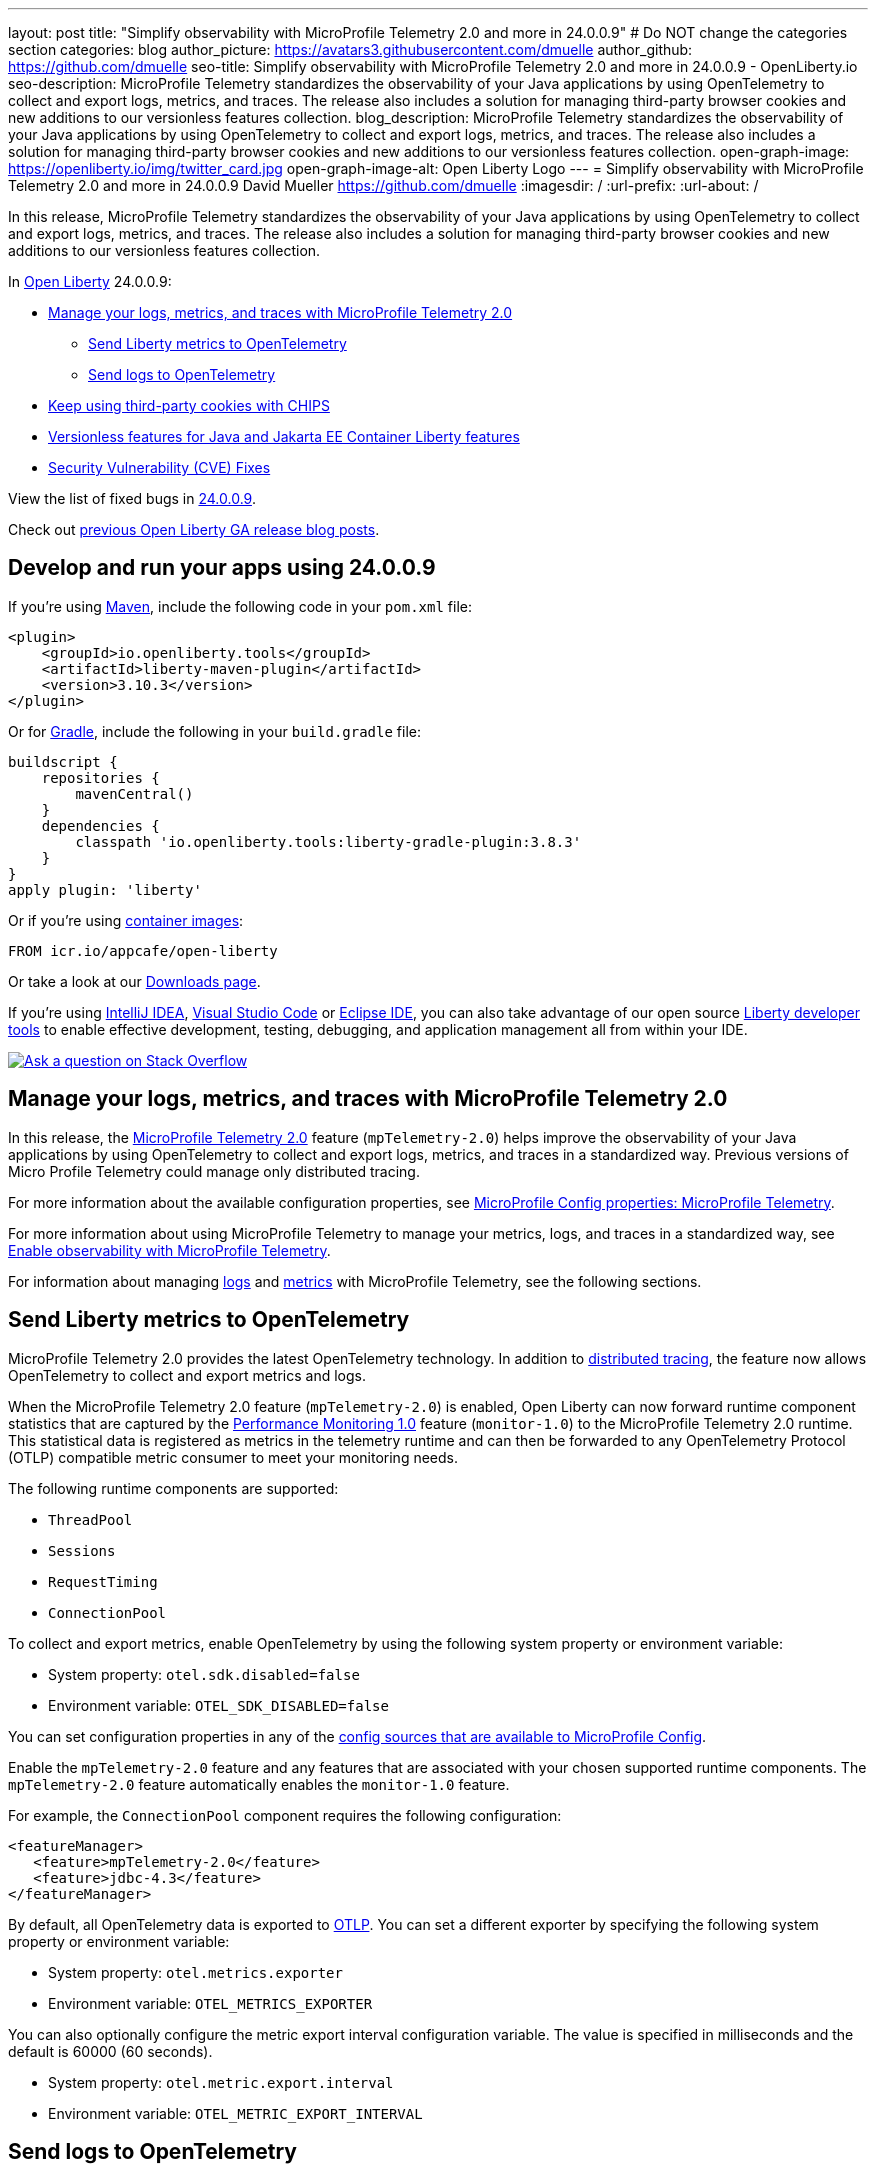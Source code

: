 ---
layout: post
title: "Simplify observability with MicroProfile Telemetry 2.0 and more in 24.0.0.9"
# Do NOT change the categories section
categories: blog
author_picture: https://avatars3.githubusercontent.com/dmuelle
author_github: https://github.com/dmuelle
seo-title: Simplify observability with MicroProfile Telemetry 2.0 and more in 24.0.0.9 - OpenLiberty.io
seo-description: MicroProfile Telemetry standardizes the observability of your Java applications by using OpenTelemetry to collect and export logs, metrics, and traces. The release also includes a solution for managing third-party browser cookies and new additions to our versionless features collection.
blog_description: MicroProfile Telemetry standardizes the observability of your Java applications by using OpenTelemetry to collect and export logs, metrics, and traces. The release also includes a solution for managing third-party browser cookies and new additions to our versionless features collection.
open-graph-image: https://openliberty.io/img/twitter_card.jpg
open-graph-image-alt: Open Liberty Logo
---
= Simplify observability with MicroProfile Telemetry 2.0 and more in 24.0.0.9
David Mueller <https://github.com/dmuelle>
:imagesdir: /
:url-prefix:
:url-about: /
//Blank line here is necessary before starting the body of the post.


In this release, MicroProfile Telemetry standardizes the observability of your Java applications by using OpenTelemetry to collect and export logs, metrics, and traces. The release also includes a solution for managing third-party browser cookies and new additions to our versionless features collection.


In link:{url-about}[Open Liberty] 24.0.0.9:

* <<mptelem, Manage your logs, metrics, and traces with MicroProfile Telemetry 2.0>>
  ** <<metrics, Send Liberty metrics to OpenTelemetry>>
  ** <<logs, Send logs to OpenTelemetry>>
* <<cookie, Keep using third-party cookies with CHIPS>>
* <<versionless, Versionless features for Java and Jakarta EE Container Liberty features>>
* <<CVEs, Security Vulnerability (CVE) Fixes>>


View the list of fixed bugs in link:https://github.com/OpenLiberty/open-liberty/issues?q=label%3Arelease%3A24009+label%3A%22release+bug%22[24.0.0.9].

Check out link:{url-prefix}/blog/?search=release&search!=beta[previous Open Liberty GA release blog posts].


[#run]

== Develop and run your apps using 24.0.0.9

If you're using link:{url-prefix}/guides/maven-intro.html[Maven], include the following code in your `pom.xml` file:

[source,xml]
----
<plugin>
    <groupId>io.openliberty.tools</groupId>
    <artifactId>liberty-maven-plugin</artifactId>
    <version>3.10.3</version>
</plugin>
----

Or for link:{url-prefix}/guides/gradle-intro.html[Gradle], include the following in your `build.gradle` file:

[source,gradle]
----
buildscript {
    repositories {
        mavenCentral()
    }
    dependencies {
        classpath 'io.openliberty.tools:liberty-gradle-plugin:3.8.3'
    }
}
apply plugin: 'liberty'
----

Or if you're using link:{url-prefix}/docs/latest/container-images.html[container images]:

[source]
----
FROM icr.io/appcafe/open-liberty
----

Or take a look at our link:{url-prefix}/start/[Downloads page].

If you're using link:https://plugins.jetbrains.com/plugin/14856-liberty-tools[IntelliJ IDEA], link:https://marketplace.visualstudio.com/items?itemName=Open-Liberty.liberty-dev-vscode-ext[Visual Studio Code] or link:https://marketplace.eclipse.org/content/liberty-tools[Eclipse IDE], you can also take advantage of our open source link:https://openliberty.io/docs/latest/develop-liberty-tools.html[Liberty developer tools] to enable effective development, testing, debugging, and application management all from within your IDE.

[link=https://stackoverflow.com/tags/open-liberty]
image::img/blog/blog_btn_stack.svg[Ask a question on Stack Overflow, align="center"]


// // // // DO NOT MODIFY THIS COMMENT BLOCK <GHA-BLOG-TOPIC> // // // //
// Blog issue: https://github.com/OpenLiberty/open-liberty/issues/29558
// Contact/Reviewer: yasmin-aumeeruddy
// // // // // // // //
[#mtptelem]
== Manage your logs, metrics, and traces with MicroProfile Telemetry 2.0

In this release, the link:{url-prefix}/docs/latest/reference/feature/mpTelemetry-2.0.html[MicroProfile Telemetry 2.0] feature (`mpTelemetry-2.0`) helps improve the observability of your Java applications by using OpenTelemetry to collect and export logs, metrics, and traces in a standardized way. Previous versions of Micro Profile Telemetry could manage only distributed tracing.

For more information about the available configuration properties, see link:{url-prefix}/docs/latest/microprofile-config-properties.html#telemetry[MicroProfile Config properties: MicroProfile Telemetry].

For more information about using MicroProfile Telemetry to manage your metrics, logs, and traces in a standardized way, see link:{url-prefix}/docs/latest/microprofile-telemetry.html[Enable observability with MicroProfile Telemetry].

For information about managing <<logs, logs>> and <<metrics, metrics>> with MicroProfile Telemetry, see the following sections.


// DO NOT MODIFY THIS LINE. </GHA-BLOG-TOPIC>

// // // // DO NOT MODIFY THIS COMMENT BLOCK <GHA-BLOG-TOPIC> // // // //
// Blog issue: https://github.com/OpenLiberty/open-liberty/issues/29563
// Contact/Reviewer: Channyboy
// // // // // // // //
[#metrics]
== Send Liberty metrics to OpenTelemetry

MicroProfile Telemetry 2.0 provides the latest OpenTelemetry technology. In addition to link:{url-prefix}/docs/latest/microprofile-telemetry.html[distributed tracing], the feature now allows OpenTelemetry to collect and export metrics and logs.

When the MicroProfile Telemetry 2.0 feature (`mpTelemetry-2.0`) is enabled, Open Liberty can now forward runtime component statistics that are captured by the link:{url-prefix}/docs/latest/reference/feature/monitor-1.0.html[Performance Monitoring 1.0] feature (`monitor-1.0`) to the MicroProfile Telemetry 2.0 runtime. This statistical data is registered as metrics in the telemetry runtime and can then be forwarded to any OpenTelemetry Protocol (OTLP) compatible metric consumer to meet your monitoring needs.

The following runtime components are supported:

* `ThreadPool`
* `Sessions`
* `RequestTiming`
* `ConnectionPool`

To collect and export metrics, enable OpenTelemetry by using the following system property or environment variable:

* System property: `otel.sdk.disabled=false`
* Environment variable: `OTEL_SDK_DISABLED=false`

You can set configuration properties in any of the link:{url-prefix}/docs/latest/external-configuration.html#default[config sources that are available to MicroProfile Config].


Enable the `mpTelemetry-2.0` feature and any features that are associated with your chosen supported runtime components. The `mpTelemetry-2.0` feature automatically enables the `monitor-1.0` feature.

For example, the `ConnectionPool` component requires the following configuration:

[source,xml]
----
<featureManager>
   <feature>mpTelemetry-2.0</feature>
   <feature>jdbc-4.3</feature>
</featureManager>
----


By default, all OpenTelemetry data is exported to link:https://opentelemetry.io/docs/languages/java/exporters/#otlp[OTLP]. You can set a different exporter by specifying the following system property or environment variable:

* System property: `otel.metrics.exporter`
* Environment variable: `OTEL_METRICS_EXPORTER`

You can also optionally configure the metric export interval configuration variable. The value is specified in milliseconds and the default is 60000 (60 seconds).

* System property: `otel.metric.export.interval`
* Environment variable: `OTEL_METRIC_EXPORT_INTERVAL`

// DO NOT MODIFY THIS LINE. </GHA-BLOG-TOPIC>



// // // // DO NOT MODIFY THIS COMMENT BLOCK <GHA-BLOG-TOPIC> // // // //
// Blog issue: https://github.com/OpenLiberty/open-liberty/issues/29551
// Contact/Reviewer: pgunapal
// // // // // // // //
[#logs]
== Send logs to OpenTelemetry

The `mpTelemetry-2.0` feature can now collect Open Liberty runtime log sources (messages, traces, ffdcs) and application logs generated through the `java.util.logging` package (JUL).

To enable the MicroProfile Telemetry 2.0 feature to collect all logs, add the following configuration to your `server.xml` file:

[source,xml]
----
<features>
   <feature>mpTelemetry-2.0</feature>
</features>

<mpTelemetry source="message, trace, ffdc"/>
----

If the `mpTelemetry` configuration element or the `source` attribute is not configured, the `message` source is set by default. In this case, only messages are collected. If the `source` attribute is specified empty (`source=""`), no logs are sent to OpenTelemetry.

To collect and export runtime-level logs, enable OpenTelemetry by using the following system property or environment variable:

* System property: `otel.sdk.disabled=false`
* Environment variable: `OTEL_SDK_DISABLED=false`

You can set configuration properties in any of the link:{url-prefix}/docs/latest/external-configuration.html#default[config sources that are available to MicroProfile Config].

To separately configure multiple applications in a server, you can configure OpenTelemetry with application configuration. However, you cannot collect runtime-level logs this way.

By default, all OpenTelemetry data is exported to link:https://opentelemetry.io/docs/languages/java/exporters/#otlp[OTLP]. You can set a different exporter by specifying the following system property or environment variable:

* System property: `otel.logs.exporter`
* Environment variable: `OTEL_LOGS_EXPORTER`

For more information about the available configuration properties, see xref:{url-prefix}/docs/latest/microprofile-config-properties.html#telemetry[MicroProfile Config properties: MicroProfile Telemetry].

// DO NOT MODIFY THIS LINE. </GHA-BLOG-TOPIC>

// // // // DO NOT MODIFY THIS COMMENT BLOCK <GHA-BLOG-TOPIC> // // // //
// Blog issue: https://github.com/OpenLiberty/open-liberty/issues/28443
// Contact/Reviewer: volosied
// // // // // // // //
[#cookie]
== Keep using third-party cookies with CHIPS

To increase privacy and reduce tracking, link:https://developers.google.com/privacy-sandbox/3pcd/[Google Chrome announced it would phase out third-party cookies in 2025]. Then, as of July 22, 2024, link:https://privacysandbox.com/news/privacy-sandbox-update/[Chrome stated they might scrap the phase-out plan] due to regulatory concerns. Users could instead opt to block third-party cookies via their browser. Some sites that are designed with third-party cookies in mind are broken by browsers that opt-in to block third-party cookies. Chrome provides link:https://developers.google.com/privacy-sandbox/3pcd/prepare/test-for-breakage[documentation] to help you test whether your sites are affected. If you are, one option to mitigate this change is called CHIPS: Cookies Having Independent Partitioned State.

First, some background information regarding third-party (cross-site) cookies.

If a top-level site X embeds another site Z, such as an iframe, then any cookies set by the embedded site Z might be shared with any other site that embeds site Z, such as top-level site Y. This vulnerability is due to cookies placed in a cookie jar under the Z site key. This scenario assumes that the cookie is labeled as `SameSite=None`, because it isn't shared when set to `Lax` or `Strict`.

image::/img/blog/cookie1.png[multisite cookie diagram,width=70%,align="center"]


Chrome provides a `Partitioned` cookie attribute, which divides the cookie jar, as a workaround for third-party cookies with limitations. Instead of saving the cookies within the Z site key, they are also keyed under the top-level site, such as X and Y.  In this way, if X embeds Z and Y embeds Z, the Z's cookies will not be shared between X and Y.

image::/img/blog/cookie2.png[partitioned cookie diagram,width=70%,align="center"]

You can use the `Partitioned` attribute to specify whether a cookie is partitioned. If the `SameSite=None` attribute is missing from the cookie, it is blocked by Chrome and any Chromium-based browsers because it is treated as `Lax`.

The partitioned attribute configuration is opt-in and behaves much like the SameSite configuration. The `samesite` channel configuration applies to all cookies, while the `httpSession` and `webAppSecurity` configurations apply to their respective cookies. It's important to note that the `httpSession` and `webAppSecurity` configurations take precedence over the channel configuration. The default value for these two attributes is `defer`, which means they defer to the channel configuration. As for channel configuration, its default value is `false`, which means the `Partitioned` attribute is not added.

Depending on which configuration you use to declare the `Partitioned` attribute, Liberty uses one of three attributes.

The following example shows how to set the `cookiePartitioned` attribute for the HTTP session cookie on the `httpSession` attribute in your `server.xml` file:

[source,xml]
----
<httpSession cookieSameSite="None" cookiePartitioned="defer|true|false"/>`
----

The following example shows how to set the `partitionedCookie` attribute for LTPA and JWT security cookies on the `webAppSecurity` attribute in your `server.xml` file:

[source,xml]
----
<webAppSecurity sameSiteCookie="None" partitionedCookie="defer|true|false"/>`
----

The following example shows how to set the `partitioned` attribute for other cookies on the `httpEndpoint` attribute in your `server.xml` file:

[source,xml]
----
<httpEndpoint id="defaultHttpEndpoint"
              httpPort="9080"
              httpsPort="9443" >
   <samesite none="*" partitioned="true|false"/>
</httpEndpoint>
----


Alternatively, you can set `Partitioned` by using the `Set-Cookie` header with the following two `HttpServletResponse` APIs:

* link:https://openliberty.io/docs/ref/javaee/8/#package=javax/servlet/http/package-frame.html&class=javax/servlet/http/HttpServletResponse.html#setHeader-java.lang.String-java.lang.String-[HttpServletResponse.setHeader]
* link:https://openliberty.io/docs/ref/javaee/8/#package=javax/servlet/http/package-frame.html&class=javax/servlet/http/HttpServletResponse.html#addHeader-java.lang.String-java.lang.String-[HttpServletResponse.addHeader]

For more information, including a visual example, see link:https://github.com/privacycg/CHIPS?tab=readme-ov-file#chips-cookies-having-independent-partitioned-state[CHIPS (Cookies Having Independent Partitioned State)] on GitHub.

// DO NOT MODIFY THIS LINE. </GHA-BLOG-TOPIC>


// // // // DO NOT MODIFY THIS COMMENT BLOCK <GHA-BLOG-TOPIC> // // // //
// Blog issue: https://github.com/OpenLiberty/open-liberty/issues/29571
// Contact/Reviewer: jhanders34
// // // // // // // //
[#versionless]
== Versionless features for Java / Jakarta EE Container Liberty features

In 24.0.0.8, Open Liberty introduced versionless Java EE and Jakarta EE features.  Those new versionless features allow you to easily use features without needing to know what feature version to use.

In 24.0.0.8, the versionless features did not include the `Container` features, which enable you to provide your own implementation of that Java EE or Jakarta EE component specification.  An example of such a feature is `facesContainer-4.0`.

In 24.0.0.9, Open Liberty adds versionless features for the missing `Container` features. The following versionless features are added:

- `jpaContainer` / `persistenceContainer`
- `jsfContainer` / `facesContainer`
- `jsonbContainer`
- `jspContainer`

The following `server.xml` configuration file uses the Java EE platform `javaee-8.0` with versionless features `jpaContainer`, `jsfContainer`, `jsonbContainer`, and `jsonpContainer`:

[source,xml]
----
    <!-- Enable features -->
    <featureManager>
        <platform>javaee-8.0</platform>
        <feature>jpaContainer</feature>
        <feature>jsfContainer</feature>
        <feature>jsonbContainer</feature>
        <feature>jsonpContainer</feature>
    </featureManager>
----

Learn more and check out the full collection of available platforms and versionless features in the link:{url-prefix}/docs/latest/reference/feature/versionless-features.html[Open Liberty docs]. Stay tuned for more versionless features and platforms in future releases.

// DO NOT MODIFY THIS LINE. </GHA-BLOG-TOPIC>

[#CVEs]
== Security vulnerability (CVE) fixes in this release
[cols="5*"]
|===
|CVE |CVSS Score |Vulnerability Assessment |Versions Affected |Notes

|http://cve.mitre.org/cgi-bin/cvename.cgi?name=CVE-2023-50314[CVE-2023-50314]
|5.3
|Information disclosure
|17.0.0.3 - 24.0.0.8
|
|===

For a list of past security vulnerability fixes, reference the link:{url-prefix}/docs/latest/security-vulnerabilities.html[Security vulnerability (CVE) list].

== Get Open Liberty 24.0.0.9 now

Available through <<run,Maven, Gradle, Docker, and as a downloadable archive>>.
